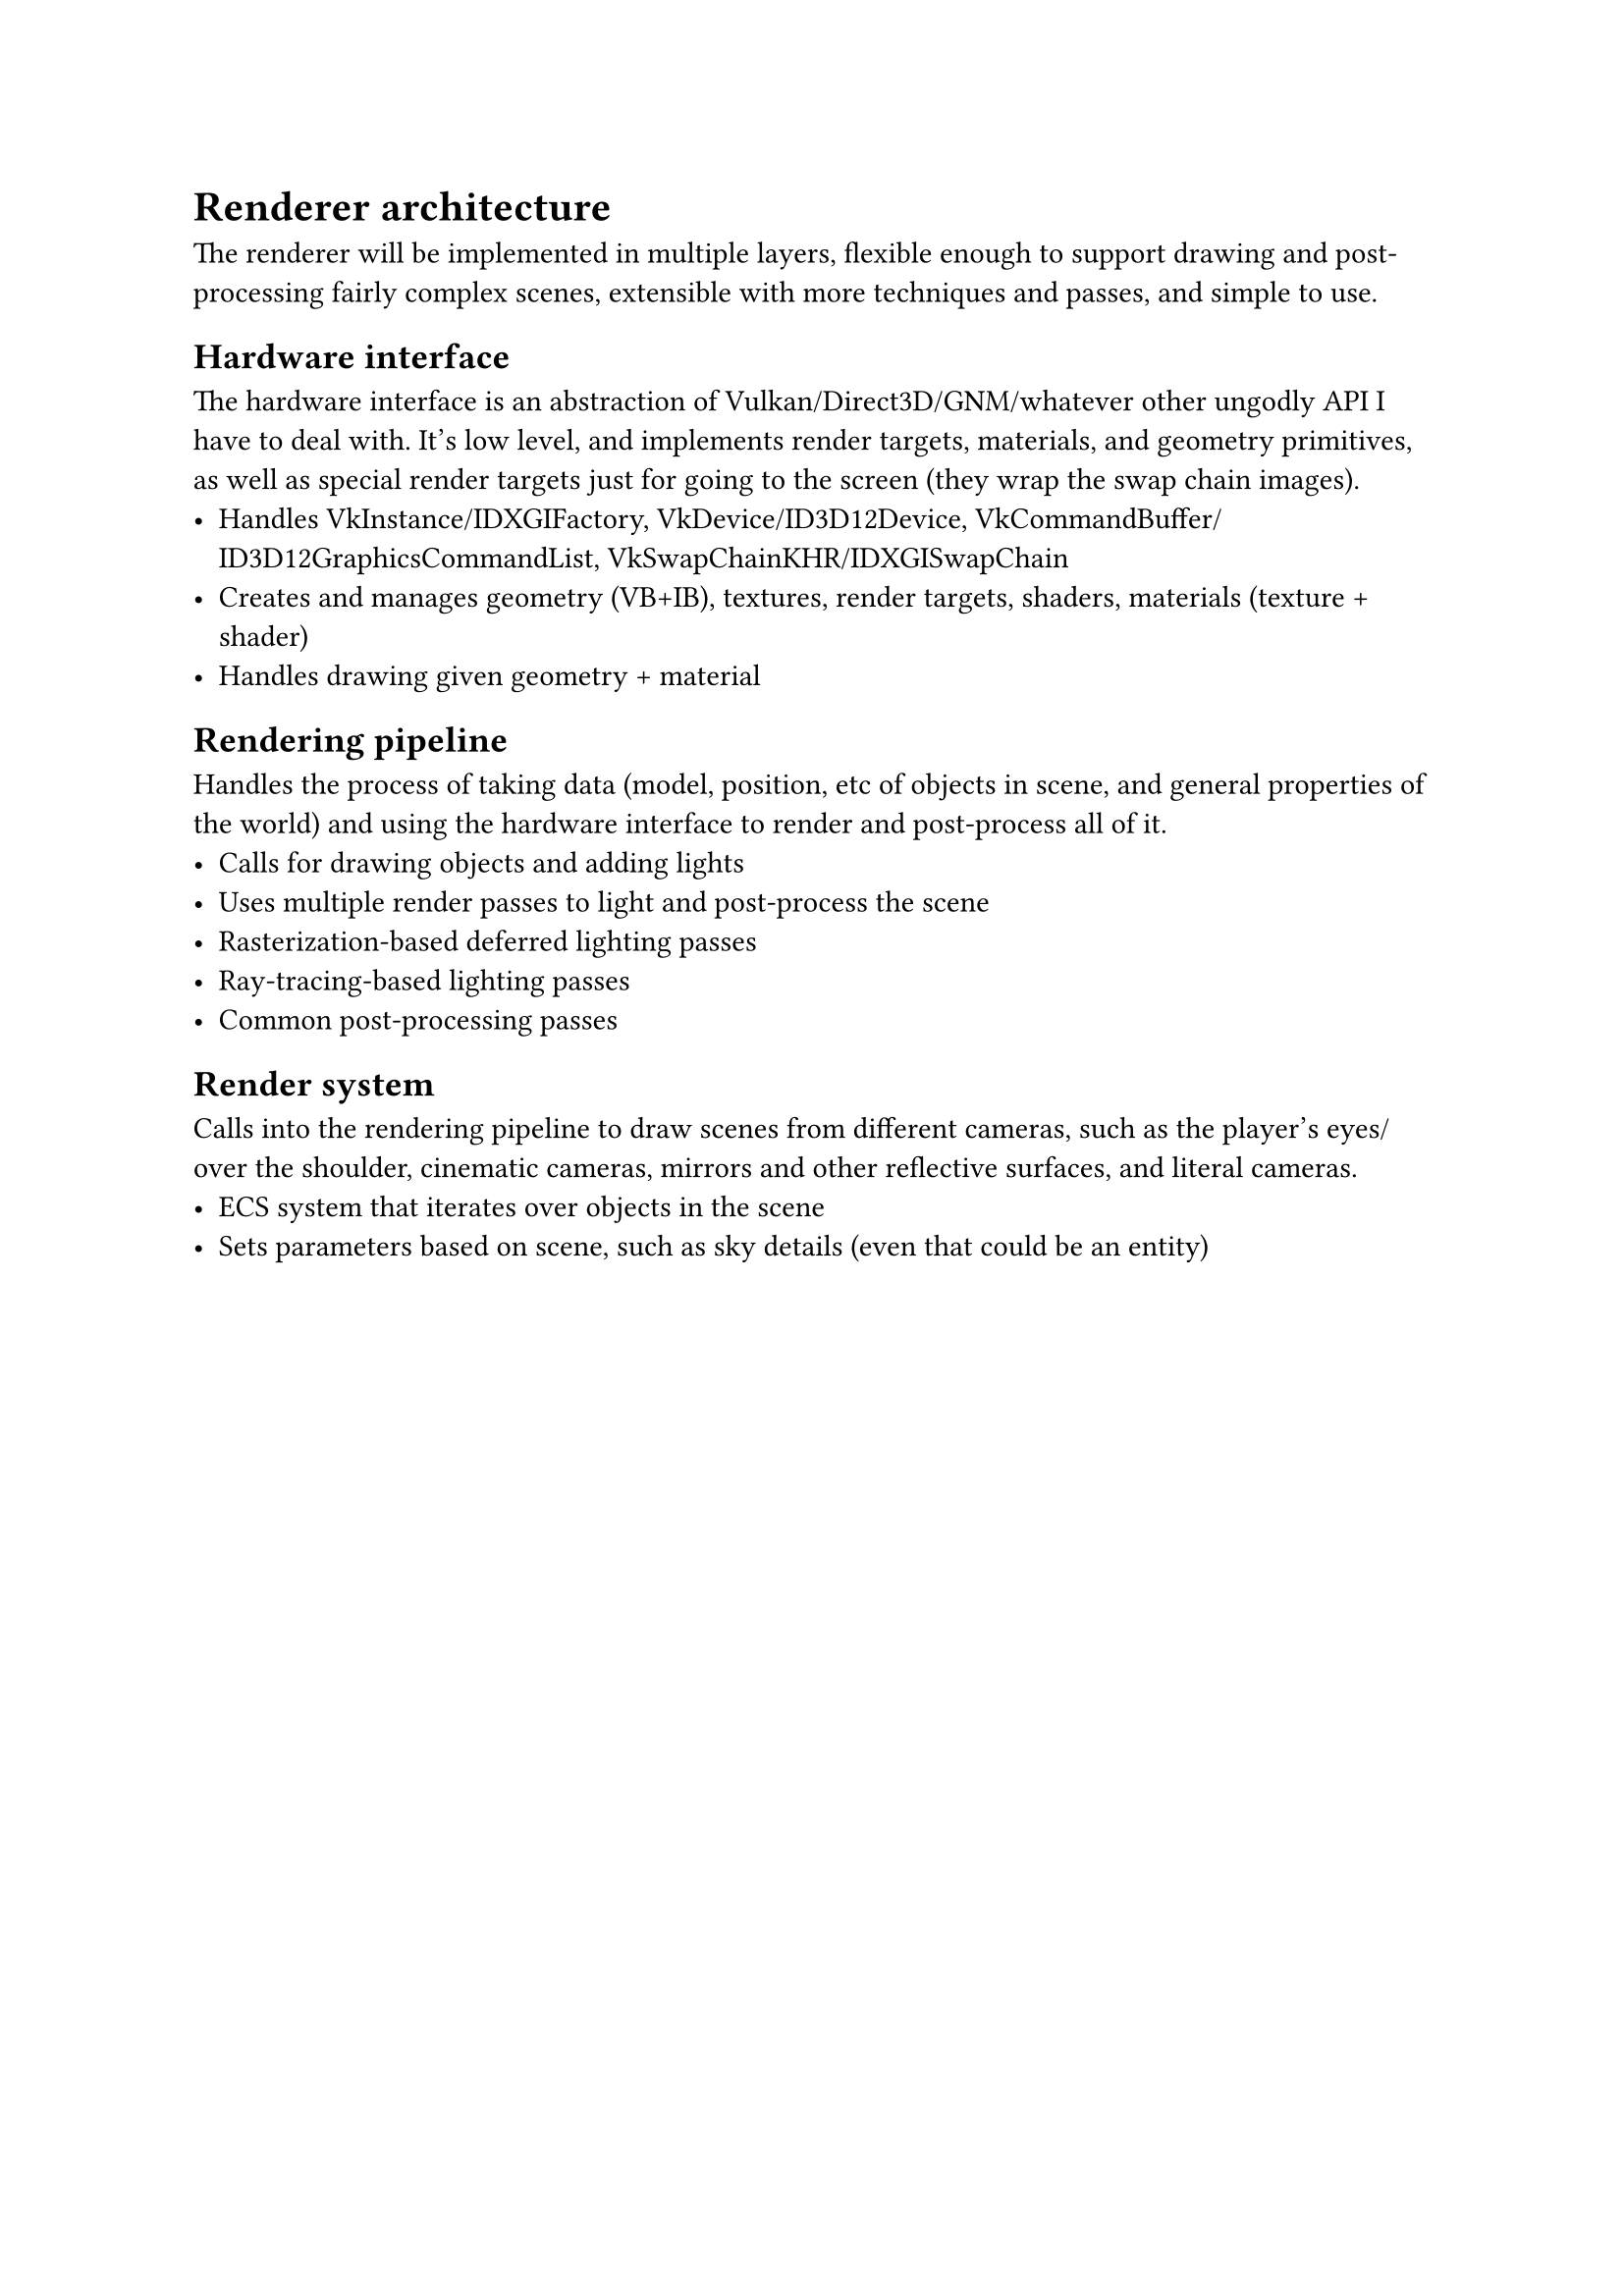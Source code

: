 = Renderer architecture
The renderer will be implemented in multiple layers, flexible enough to support drawing and post-processing fairly complex
scenes, extensible with more techniques and passes, and simple to use.

== Hardware interface
The hardware interface is an abstraction of Vulkan/Direct3D/GNM/whatever other ungodly API I have to deal with. It's low
level, and implements render targets, materials, and geometry primitives, as well as special render targets just for going
to the screen (they wrap the swap chain images).
#list(
	[Handles VkInstance/IDXGIFactory, VkDevice/ID3D12Device, VkCommandBuffer/ID3D12GraphicsCommandList, VkSwapChainKHR/IDXGISwapChain],
	[Creates and manages geometry (VB+IB), textures, render targets, shaders, materials (texture + shader)],
	[Handles drawing given geometry + material],
)

== Rendering pipeline
Handles the process of taking data (model, position, etc of objects in scene, and general properties of the world) and
using the hardware interface to render and post-process all of it.
#list(
	[Calls for drawing objects and adding lights],
	[Uses multiple render passes to light and post-process the scene],
	[Rasterization-based deferred lighting passes],
	[Ray-tracing-based lighting passes],
	[Common post-processing passes],
)

== Render system
Calls into the rendering pipeline to draw scenes from different cameras, such as the player's eyes/over the shoulder, cinematic cameras,
mirrors and other reflective surfaces, and literal cameras.
#list(
	[ECS system that iterates over objects in the scene],
	[Sets parameters based on scene, such as sky details (even that could be an entity)],
)

